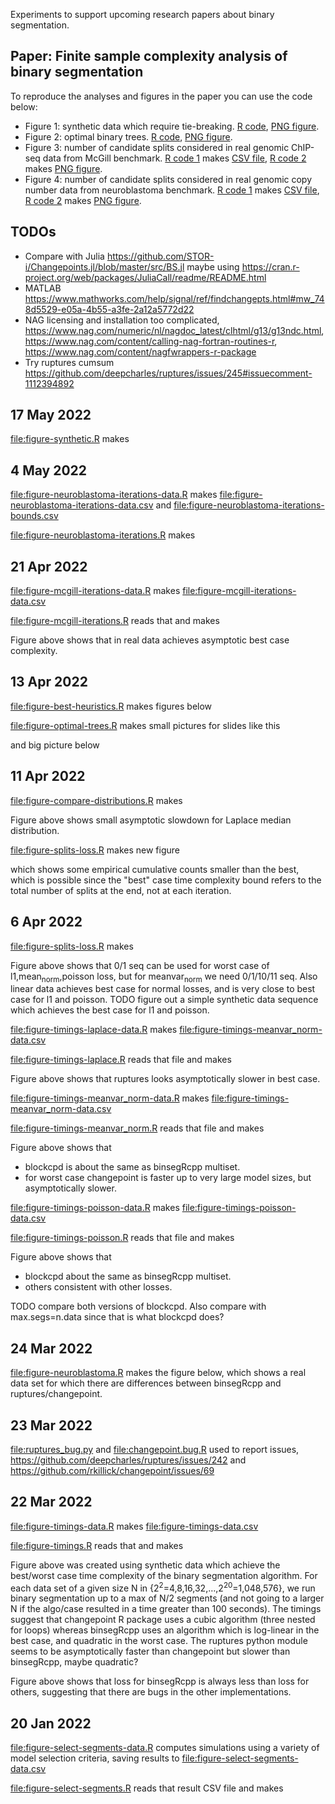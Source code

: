 Experiments to support upcoming research papers about binary
segmentation.

** Paper: Finite sample complexity analysis of binary segmentation

To reproduce the analyses and figures in the paper you can use the code below:
- Figure 1: synthetic data which require tie-breaking. [[file:figure-synthetic.R][R code]], [[file:figure-synthetic.png][PNG
  figure]].
- Figure 2: optimal binary trees. [[file:figure-optimal-trees.R][R code]], [[file:figure-optimal-trees-some.png][PNG figure]].
- Figure 3: number of candidate splits considered in real genomic
  ChIP-seq data from McGill benchmark. [[file:figure-mcgill-iterations-data.R][R code 1]] makes [[file:figure-mcgill-iterations-data.csv][CSV file]], [[file:figure-mcgill-iterations.R][R code
  2]] makes [[file:figure-mcgill-iterations.png][PNG figure]].
- Figure 4: number of candidate splits considered in real genomic copy
  number data from neuroblastoma benchmark. [[file:figure-neuroblastoma-iterations-data.R][R code 1]] makes [[file:figure-neuroblastoma-iterations-data.csv][CSV file]], [[file:figure-neuroblastoma-iterations.R][R
  code 2]] makes [[file:figure-neuroblastoma-iterations.png][PNG figure]].

** TODOs

- Compare with Julia
  https://github.com/STOR-i/Changepoints.jl/blob/master/src/BS.jl
  maybe using
  https://cran.r-project.org/web/packages/JuliaCall/readme/README.html
- MATLAB https://www.mathworks.com/help/signal/ref/findchangepts.html#mw_748d5529-e05a-4b55-a3fe-2a12a5772d22
- NAG licensing and installation too complicated,
  https://www.nag.com/numeric/nl/nagdoc_latest/clhtml/g13/g13ndc.html,
  https://www.nag.com/content/calling-nag-fortran-routines-r,
  https://www.nag.com/content/nagfwrappers-r-package
- Try ruptures cumsum https://github.com/deepcharles/ruptures/issues/245#issuecomment-1112394892

** 17 May 2022

[[file:figure-synthetic.R]] makes [[file:figure-synthetic.png]]

** 4 May 2022

[[file:figure-neuroblastoma-iterations-data.R]] makes [[file:figure-neuroblastoma-iterations-data.csv]] and [[file:figure-neuroblastoma-iterations-bounds.csv]]

[[file:figure-neuroblastoma-iterations.R]] makes

[[file:figure-neuroblastoma-iterations.png]]

** 21 Apr 2022

[[file:figure-mcgill-iterations-data.R]] makes [[file:figure-mcgill-iterations-data.csv]]

[[file:figure-mcgill-iterations.R]] reads that and makes

[[file:figure-mcgill-iterations.png]]

Figure above shows that in real data achieves asymptotic best case
complexity.

** 13 Apr 2022

[[file:figure-best-heuristics.R]] makes figures below

[[file:figure-best-heuristics.png]]

[[file:figure-best-heuristics-segs-constant.png]]

[[file:figure-optimal-trees.R]] makes small pictures for slides like this

[[file:figure-optimal-trees-71.png]]

and big picture below 

[[file:figure-optimal-trees.png]]

** 11 Apr 2022

[[file:figure-compare-distributions.R]] makes

[[file:figure-compare-distributions.png]]

Figure above shows small asymptotic slowdown for Laplace median
distribution.

[[file:figure-splits-loss.R]] makes new figure

[[file:figure-splits-loss-cum.png]]

which shows some empirical cumulative counts smaller than the best,
which is possible since the "best" case time complexity bound refers
to the total number of splits at the end, not at each iteration.

** 6 Apr 2022

[[file:figure-splits-loss.R]] makes

[[file:figure-splits-loss.png]]

Figure above shows that 0/1 seq can be used for worst case of
l1,mean_norm,poisson loss, but for meanvar_norm we need 0/1/10/11
seq. Also linear data achieves best case for normal losses, and is
very close to best case for l1 and poisson. TODO figure out a simple
synthetic data sequence which achieves the best case for l1 and
poisson.

[[file:figure-timings-laplace-data.R]] makes [[file:figure-timings-meanvar_norm-data.csv]]

[[file:figure-timings-laplace.R]] reads that file and makes

[[file:figure-timings-laplace.png]]

Figure above shows that ruptures looks asymptotically slower in best
case. 
   
[[file:figure-timings-meanvar_norm-data.R]] makes [[file:figure-timings-meanvar_norm-data.csv]]

[[file:figure-timings-meanvar_norm.R]] reads that file and makes

[[file:figure-timings-meanvar_norm.png]]

Figure above shows that
- blockcpd is about the same as binsegRcpp multiset.
- for worst case changepoint is faster up to very large model sizes,
  but asymptotically slower. 

[[file:figure-timings-poisson-data.R]] makes [[file:figure-timings-poisson-data.csv]]

[[file:figure-timings-poisson.R]] reads that file and makes

[[file:figure-timings-poisson.png]]

Figure above shows that
- blockcpd about the same as binsegRcpp multiset.
- others consistent with other losses.

TODO compare both versions of blockcpd. Also compare with
max.segs=n.data since that is what blockcpd does?

** 24 Mar 2022

[[file:figure-neuroblastoma.R]] makes the figure below, which shows a real
data set for which there are differences between binsegRcpp and
ruptures/changepoint.

[[file:figure-neuroblastoma.png]]

** 23 Mar 2022

[[file:ruptures_bug.py]] and [[file:changepoint.bug.R]] used to report issues,
https://github.com/deepcharles/ruptures/issues/242 and
https://github.com/rkillick/changepoint/issues/69

** 22 Mar 2022

[[file:figure-timings-data.R]] makes [[file:figure-timings-data.csv]]

[[file:figure-timings.R]] reads that and makes

[[file:figure-timings.png]]

Figure above was created using synthetic data which achieve the
best/worst case time complexity of the binary segmentation
algorithm. For each data set of a given size N in
{2^2=4,8,16,32,...,2^20=1,048,576}, we run binary segmentation up to a
max of N/2 segments (and not going to a larger N if the algo/case
resulted in a time greater than 100 seconds). The timings suggest that
changepoint R package uses a cubic algorithm (three nested for loops)
whereas binsegRcpp uses an algorithm which is log-linear in the best
case, and quadratic in the worst case. The ruptures python module
seems to be asymptotically faster than changepoint but slower than
binsegRcpp, maybe quadratic?

[[file:figure-timings-loss.png]]

Figure above shows that loss for binsegRcpp is always less than loss
for others, suggesting that there are bugs in the other
implementations.

** 20 Jan 2022

[[file:figure-select-segments-data.R]] computes simulations using a
variety of model selection criteria, saving results to
[[file:figure-select-segments-data.csv]]

[[file:figure-select-segments.R]] reads that result CSV file and makes 

[[file:figure-select-segments.png]]
